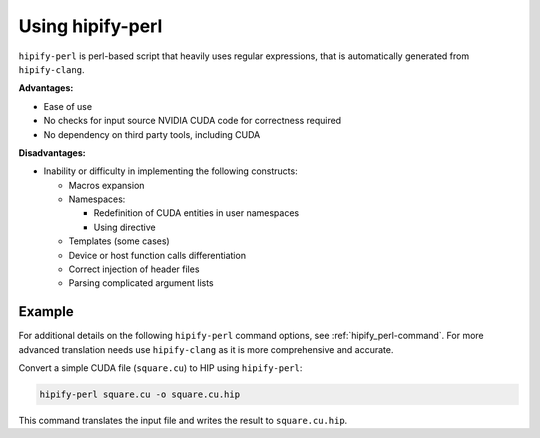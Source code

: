 .. meta::
   :description: Tools to automatically translate CUDA source code into portable HIP C++
   :keywords: HIPIFY, ROCm, library, tool, CUDA, CUDA2HIP, hipify-clang, hipify-perl

.. _hipify-perl:

===================
Using hipify-perl
===================

``hipify-perl`` is perl-based script that heavily uses regular expressions, that is automatically generated from ``hipify-clang``.

**Advantages:**

- Ease of use
- No checks for input source NVIDIA CUDA code for correctness required
- No dependency on third party tools, including CUDA

**Disadvantages:**

- Inability or difficulty in implementing the following constructs:

  - Macros expansion
  - Namespaces:

    - Redefinition of CUDA entities in user namespaces
    - Using directive

  - Templates (some cases)
  - Device or host function calls differentiation
  - Correct injection of header files
  - Parsing complicated argument lists

Example
=======

For additional details on the following ``hipify-perl`` command options, see :ref:`hipify_perl-command`. For more advanced translation needs use ``hipify-clang`` as it is more comprehensive and accurate. 

Convert a simple CUDA file (``square.cu``) to HIP using ``hipify-perl``:

.. code-block:: shell

    hipify-perl square.cu -o square.cu.hip

This command translates the input file and writes the result to ``square.cu.hip``.
